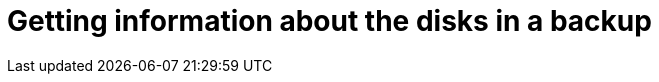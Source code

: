 :_module-type: PROCEDURE

[id="proc_getting-information-about-the-disks-in-a-backup_{context}"]
= Getting information about the disks in a backup

[role="_abstract"]

.Prerequisites

.Procedure

.Verification

[role="_additional-resources"]
.Additional resources



